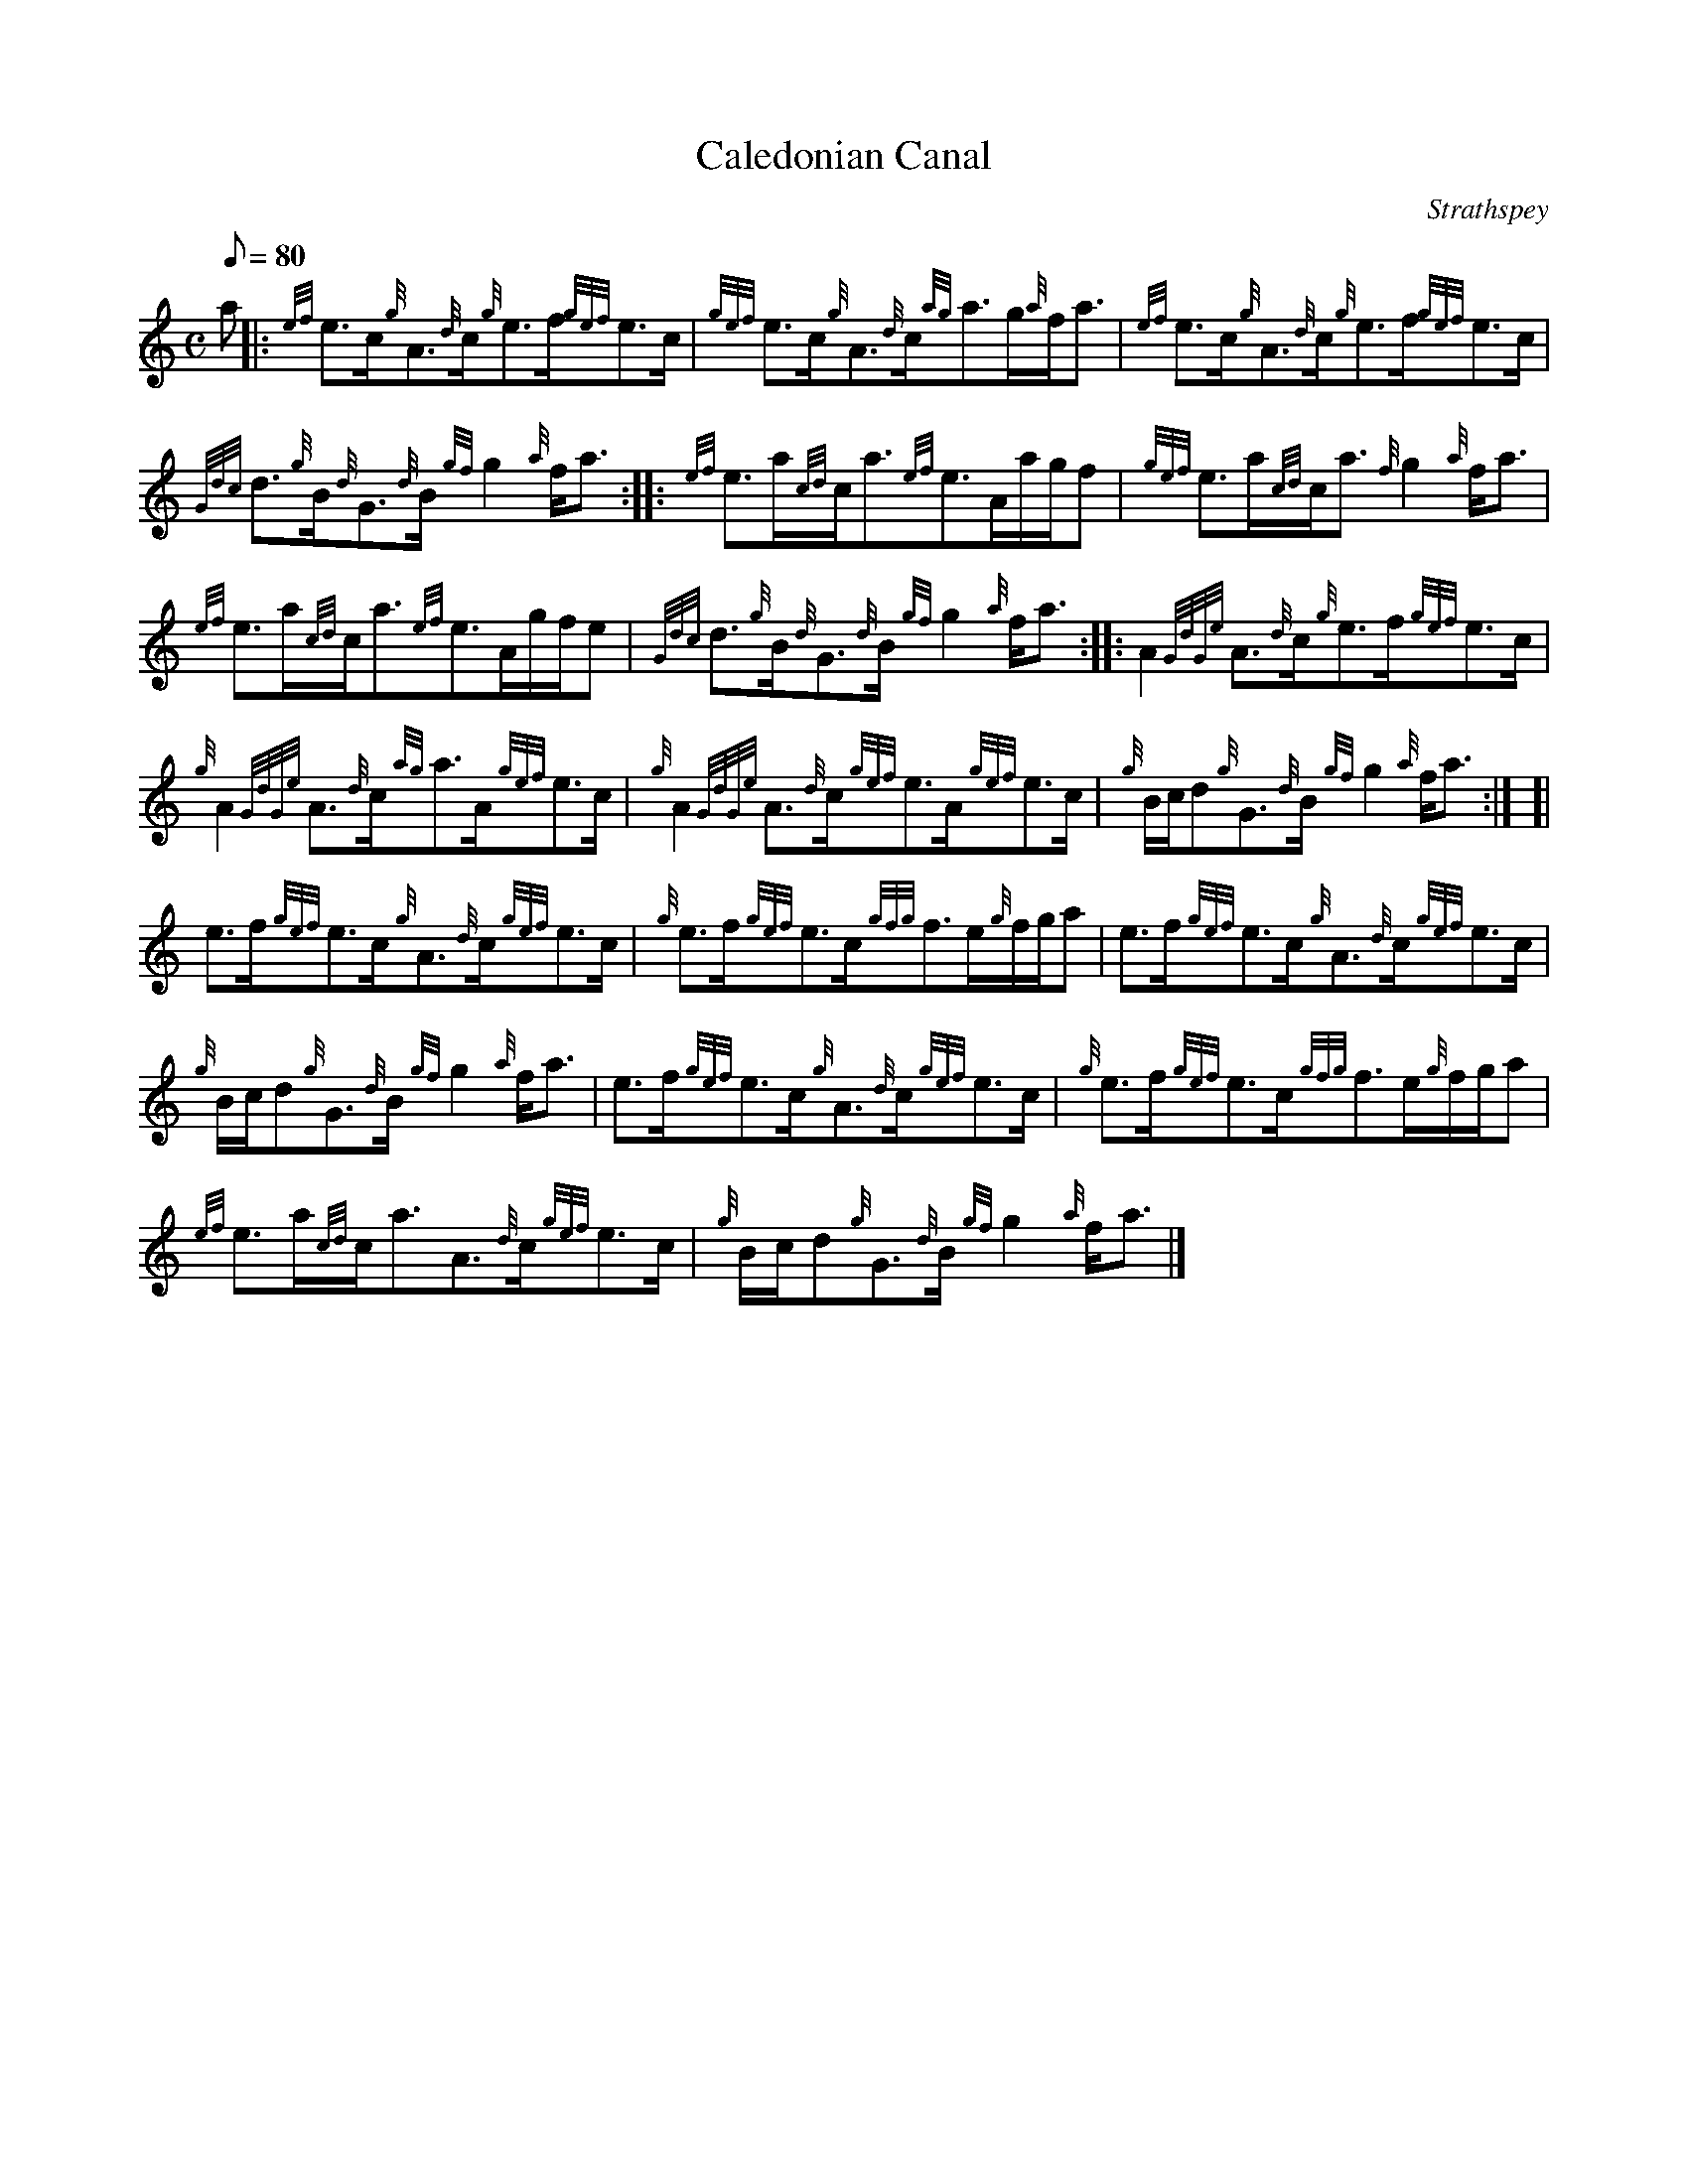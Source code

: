 X: 1
T:Caledonian Canal
M:C
L:1/8
Q:80
C:Strathspey
S:
K:HP
a|:
{ef}e3/2c/2{g}A3/2{d}c/2{g}e3/2f/2{gef}e3/2c/2|
{gef}e3/2c/2{g}A3/2{d}c/2{ag}a3/2g/2{a}f/2a3/2|
{ef}e3/2c/2{g}A3/2{d}c/2{g}e3/2f/2{gef}e3/2c/2|  !
{Gdc}d3/2{g}B/2{d}G3/2{d}B/2{gf}g2{a}f/2a3/2:| |:
{ef}e3/2a/2{cd}c/2a3/2{ef}e3/2A/2a/2g/2f|
{gef}e3/2a/2{cd}c/2a3/2{f}g2{a}f/2a3/2|  !
{ef}e3/2a/2{cd}c/2a3/2{ef}e3/2A/2g/2f/2e|
{Gdc}d3/2{g}B/2{d}G3/2{d}B/2{gf}g2{a}f/2a3/2:| |:
A2{GdGe}A3/2{d}c/2{g}e3/2f/2{gef}e3/2c/2|  !
{g}A2{GdGe}A3/2{d}c/2{ag}a3/2A/2{gef}e3/2c/2|
{g}A2{GdGe}A3/2{d}c/2{gef}e3/2A/2{gef}e3/2c/2|
{g}B/2c/2d{g}G3/2{d}B/2{gf}g2{a}f/2a3/2:| [|  !
e3/2f/2{gef}e3/2c/2{g}A3/2{d}c/2{gef}e3/2c/2|
{g}e3/2f/2{gef}e3/2c/2{gfg}f3/2e/2{g}f/2g/2a|
e3/2f/2{gef}e3/2c/2{g}A3/2{d}c/2{gef}e3/2c/2|  !
{g}B/2c/2d{g}G3/2{d}B/2{gf}g2{a}f/2a3/2|
e3/2f/2{gef}e3/2c/2{g}A3/2{d}c/2{gef}e3/2c/2|
{g}e3/2f/2{gef}e3/2c/2{gfg}f3/2e/2{g}f/2g/2a|  !
{ef}e3/2a/2{cd}c/2a3/2A3/2{d}c/2{gef}e3/2c/2|
{g}B/2c/2d{g}G3/2{d}B/2{gf}g2{a}f/2a3/2|]

